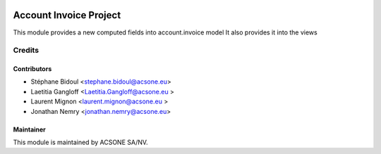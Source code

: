.. image:: https://img.shields.io/badge/licence-AGPL--3-blue.svg
    :target: http://www.gnu.org/licenses/agpl-3.0-standalone.html
    :alt: License: AGPL-3

=======================
Account Invoice Project
=======================

This module provides a new computed fields into account.invoice model
It also provides it into the views

Credits
=======

Contributors
------------

* Stéphane Bidoul <stephane.bidoul@acsone.eu>
* Laetitia Gangloff <Laetitia.Gangloff@acsone.eu >
* Laurent Mignon <laurent.mignon@acsone.eu >
* Jonathan Nemry <jonathan.nemry@acsone.eu>

Maintainer
----------

.. image:: https://www.acsone.eu/logo.png
   :alt: ACSONE SA/NV
   :target: http://www.acsone.eu

This module is maintained by ACSONE SA/NV.